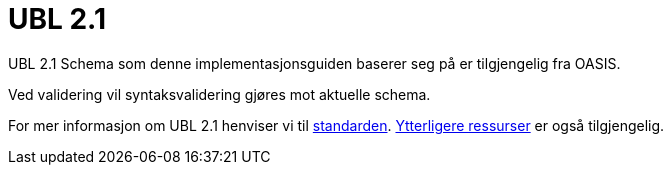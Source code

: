 [appendix]
= UBL 2.1 [[vedlegg-ubl]]

UBL 2.1 Schema som denne implementasjonsguiden baserer seg på er tilgjengelig fra OASIS.

Ved validering vil syntaksvalidering gjøres mot aktuelle schema.

For mer informasjon om UBL 2.1 henviser vi til link:{link-oasis-ubl-21}[standarden]. link:{link-oasis-ubl-21-resources}[Ytterligere ressurser] er også tilgjengelig.

.Aktuelle skjema
